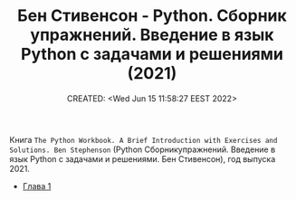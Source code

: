 # -*- mode: org; -*-
#+TITLE: Бен Стивенсон - Python. Сборник упражнений. Введение в язык Python с задачами и решениями  (2021)
#+DESCRIPTION:
#+KEYWORDS:
#+AUTHOR:
#+email:
#+INFOJS_OPT:
#+STARTUP:  content

#+DATE: CREATED: <Wed Jun 15 11:58:27 EEST 2022>
# Time-stamp: <Последнее обновление -- Wednesday June 15 13:26:8 EEST 2022>

Книга ~The Python Workbook. A Brief Introduction with Exercises and Solutions. Ben Stephenson~ (Python
Сборникупражнений. Введение в язык Python с задачами и решениями. Бен Стивенсон), год выпуска 2021.

- [[file:glava_01/README.org][Глава 1]]
